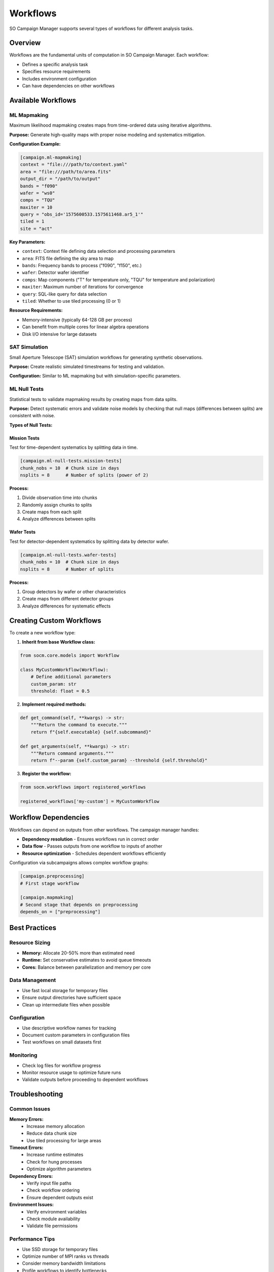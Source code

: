Workflows
=========

SO Campaign Manager supports several types of workflows for different analysis tasks.

Overview
--------

Workflows are the fundamental units of computation in SO Campaign Manager. Each workflow:

* Defines a specific analysis task
* Specifies resource requirements
* Includes environment configuration
* Can have dependencies on other workflows

Available Workflows
-------------------

ML Mapmaking
~~~~~~~~~~~~

Maximum likelihood mapmaking creates maps from time-ordered data using iterative algorithms.

**Purpose:** Generate high-quality maps with proper noise modeling and systematics mitigation.

**Configuration Example:**

.. code-block:: toml

   [campaign.ml-mapmaking]
   context = "file:///path/to/context.yaml"
   area = "file:///path/to/area.fits"
   output_dir = "/path/to/output"
   bands = "f090"
   wafer = "ws0"
   comps = "TQU"
   maxiter = 10
   query = "obs_id='1575600533.1575611468.ar5_1'"
   tiled = 1
   site = "act"

**Key Parameters:**

* ``context``: Context file defining data selection and processing parameters
* ``area``: FITS file defining the sky area to map
* ``bands``: Frequency bands to process ("f090", "f150", etc.)
* ``wafer``: Detector wafer identifier
* ``comps``: Map components ("T" for temperature only, "TQU" for temperature and polarization)
* ``maxiter``: Maximum number of iterations for convergence
* ``query``: SQL-like query for data selection
* ``tiled``: Whether to use tiled processing (0 or 1)

**Resource Requirements:**

* Memory-intensive (typically 64-128 GB per process)
* Can benefit from multiple cores for linear algebra operations
* Disk I/O intensive for large datasets

SAT Simulation
~~~~~~~~~~~~~~

Small Aperture Telescope (SAT) simulation workflows for generating synthetic observations.

**Purpose:** Create realistic simulated timestreams for testing and validation.

**Configuration:** Similar to ML mapmaking but with simulation-specific parameters.

ML Null Tests
~~~~~~~~~~~~~

Statistical tests to validate mapmaking results by creating maps from data splits.

**Purpose:** Detect systematic errors and validate noise models by checking that null maps (differences between splits) are consistent with noise.

**Types of Null Tests:**

Mission Tests
^^^^^^^^^^^^^

Test for time-dependent systematics by splitting data in time.

.. code-block:: toml

   [campaign.ml-null-tests.mission-tests]
   chunk_nobs = 10  # Chunk size in days
   nsplits = 8      # Number of splits (power of 2)

**Process:**

1. Divide observation time into chunks
2. Randomly assign chunks to splits
3. Create maps from each split
4. Analyze differences between splits

Wafer Tests
^^^^^^^^^^^

Test for detector-dependent systematics by splitting data by detector wafer.

.. code-block:: toml

   [campaign.ml-null-tests.wafer-tests]
   chunk_nobs = 10  # Chunk size in days
   nsplits = 8      # Number of splits

**Process:**

1. Group detectors by wafer or other characteristics
2. Create maps from different detector groups
3. Analyze differences for systematic effects

Creating Custom Workflows
--------------------------

To create a new workflow type:

1. **Inherit from base Workflow class:**

.. code-block:: python

   from socm.core.models import Workflow

   class MyCustomWorkflow(Workflow):
       # Define additional parameters
       custom_param: str
       threshold: float = 0.5

2. **Implement required methods:**

.. code-block:: python

   def get_command(self, **kwargs) -> str:
       """Return the command to execute."""
       return f"{self.executable} {self.subcommand}"

   def get_arguments(self, **kwargs) -> str:
       """Return command arguments."""
       return f"--param {self.custom_param} --threshold {self.threshold}"

3. **Register the workflow:**

.. code-block:: python

   from socm.workflows import registered_workflows

   registered_workflows['my-custom'] = MyCustomWorkflow

Workflow Dependencies
---------------------

Workflows can depend on outputs from other workflows. The campaign manager handles:

* **Dependency resolution** - Ensures workflows run in correct order
* **Data flow** - Passes outputs from one workflow to inputs of another
* **Resource optimization** - Schedules dependent workflows efficiently

Configuration via subcampaigns allows complex workflow graphs:

.. code-block:: toml

   [campaign.preprocessing]
   # First stage workflow
   
   [campaign.mapmaking]
   # Second stage that depends on preprocessing
   depends_on = ["preprocessing"]

Best Practices
--------------

Resource Sizing
~~~~~~~~~~~~~~~

* **Memory:** Allocate 20-50% more than estimated need
* **Runtime:** Set conservative estimates to avoid queue timeouts
* **Cores:** Balance between parallelization and memory per core

Data Management
~~~~~~~~~~~~~~~

* Use fast local storage for temporary files
* Ensure output directories have sufficient space
* Clean up intermediate files when possible

Configuration
~~~~~~~~~~~~~

* Use descriptive workflow names for tracking
* Document custom parameters in configuration files
* Test workflows on small datasets first

Monitoring
~~~~~~~~~~

* Check log files for workflow progress
* Monitor resource usage to optimize future runs
* Validate outputs before proceeding to dependent workflows

Troubleshooting
---------------

Common Issues
~~~~~~~~~~~~~

**Memory Errors:**
   * Increase memory allocation
   * Reduce data chunk size
   * Use tiled processing for large areas

**Timeout Errors:**
   * Increase runtime estimates
   * Check for hung processes
   * Optimize algorithm parameters

**Dependency Errors:**
   * Verify input file paths
   * Check workflow ordering
   * Ensure dependent outputs exist

**Environment Issues:**
   * Verify environment variables
   * Check module availability
   * Validate file permissions

Performance Tips
~~~~~~~~~~~~~~~~

* Use SSD storage for temporary files
* Optimize number of MPI ranks vs threads
* Consider memory bandwidth limitations
* Profile workflows to identify bottlenecks